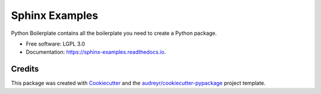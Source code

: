 ===============================
Sphinx Examples
===============================


.. image:: https://img.shields.io/pypi/v/sphinx_examples.svg
        :target: https://pypi.python.org/pypi/sphinx_examples

.. image:: https://img.shields.io/travis/mhalagan-nmdp/sphinx_examples.svg
        :target: https://travis-ci.org/mhalagan-nmdp/sphinx_examples

.. image:: https://readthedocs.org/projects/sphinx-examples/badge/?version=latest
        :target: https://sphinx-examples.readthedocs.io/en/latest/?badge=latest
        :alt: Documentation Status

.. image:: https://pyup.io/repos/github/mhalagan-nmdp/sphinx_examples/shield.svg
     :target: https://pyup.io/repos/github/mhalagan-nmdp/sphinx_examples/
     :alt: Updates


Python Boilerplate contains all the boilerplate you need to create a Python package.


* Free software: LGPL 3.0
* Documentation: https://sphinx-examples.readthedocs.io.




Credits
---------

This package was created with Cookiecutter_ and the `audreyr/cookiecutter-pypackage`_ project template.

.. _Cookiecutter: https://github.com/audreyr/cookiecutter
.. _`audreyr/cookiecutter-pypackage`: https://github.com/audreyr/cookiecutter-pypackage

